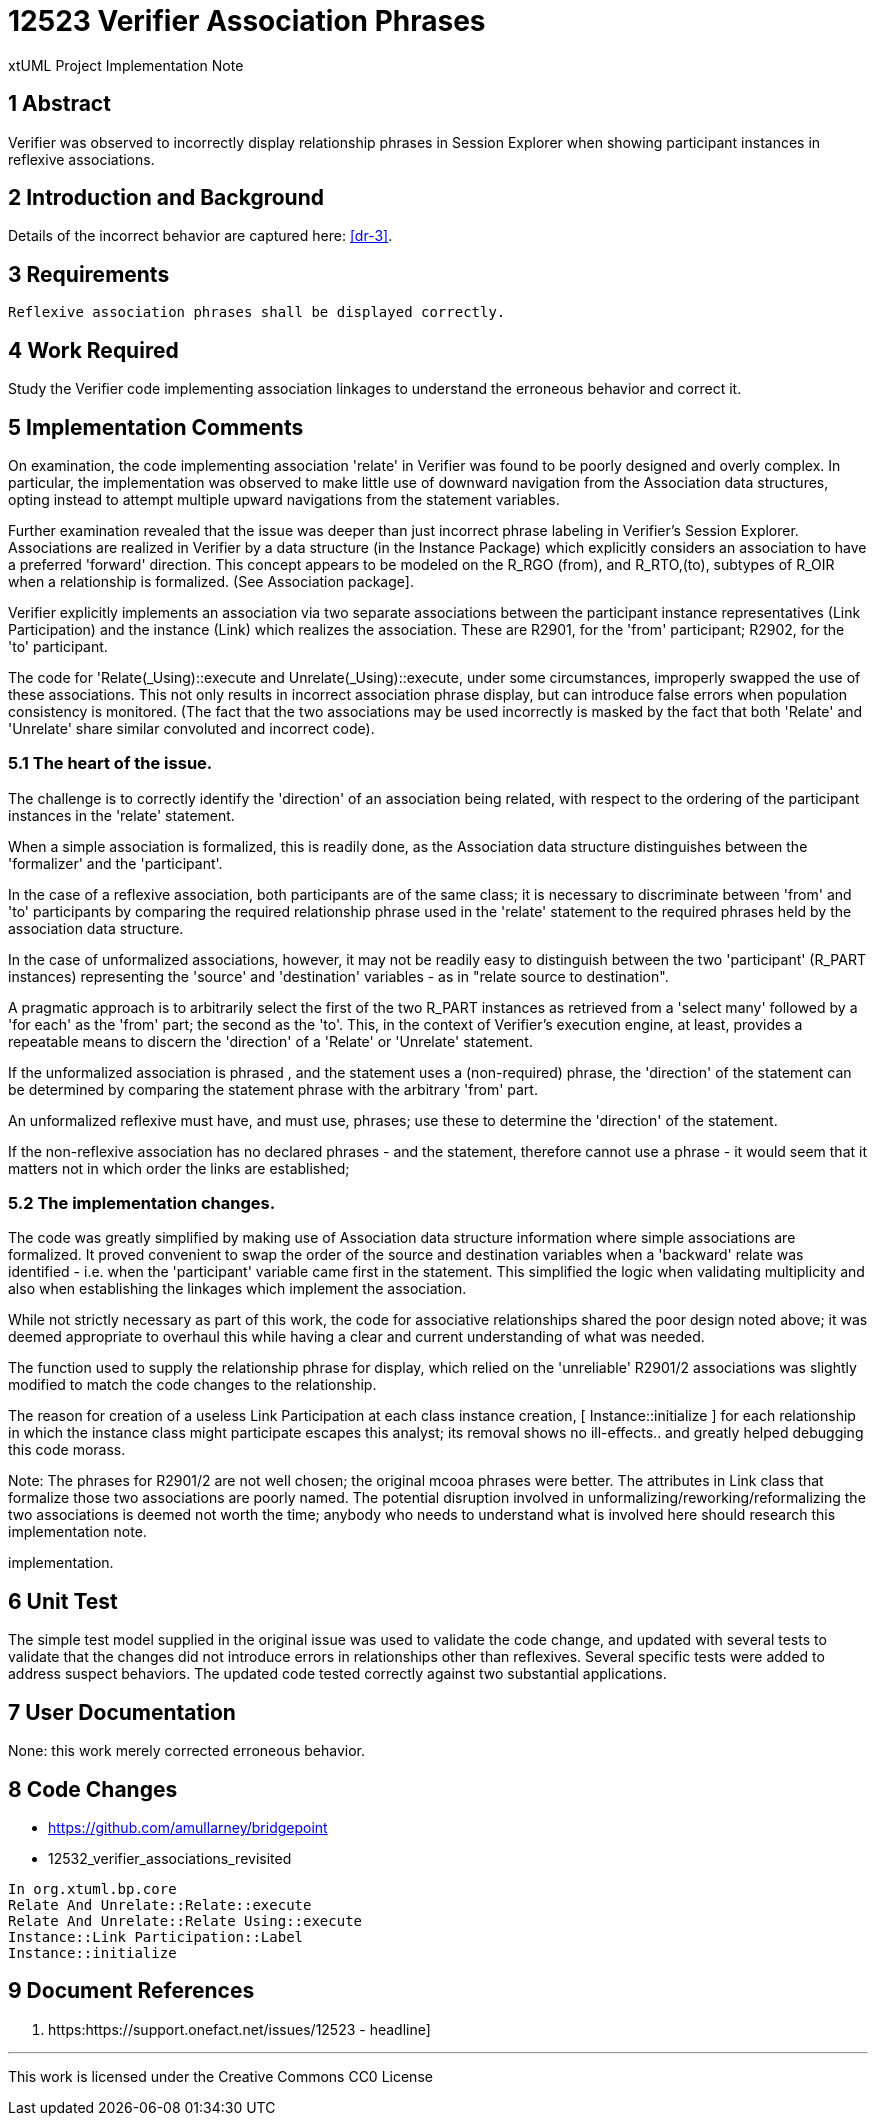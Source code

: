 = 12523 Verifier Association Phrases

xtUML Project Implementation Note

== 1 Abstract

Verifier was observed to incorrectly display relationship phrases in 
Session Explorer when showing participant instances in reflexive associations.  


== 2 Introduction and Background

Details of the incorrect behavior are captured here: <<dr-3>>.

== 3 Requirements

 Reflexive association phrases shall be displayed correctly.
 

== 4 Work Required

Study the Verifier code implementing association linkages to 
understand the erroneous behavior and correct it.

== 5 Implementation Comments

On examination, the code implementing association 'relate' in Verifier was 
found to be poorly designed and overly complex. In particular, the 
implementation was observed to make little use of downward navigation 
from the Association data structures, opting instead to attempt multiple 
upward navigations from the statement variables.

Further examination revealed that the issue was deeper than just incorrect 
phrase labeling in Verifier's Session Explorer. Associations are realized 
in Verifier by a data structure (in the Instance Package) which explicitly 
considers an association to have a preferred 'forward' direction. This concept 
appears to be modeled on the R_RGO (from), and R_RTO,(to), subtypes of R_OIR 
when a relationship is formalized. (See Association package].

Verifier explicitly implements an association via two separate associations 
between the participant instance representatives (Link Participation) and the 
instance (Link) which realizes the association.  These are R2901, for the 
'from' participant; R2902, for the 'to' participant.

The code for 'Relate(_Using)::execute and Unrelate(_Using)::execute, under some 
circumstances, improperly swapped the use of these associations. This not only 
results in incorrect association phrase display, but can introduce false errors 
when population consistency is monitored. (The fact that the two associations may 
be used incorrectly is masked by the fact that both 'Relate' and 'Unrelate' share 
similar convoluted and incorrect code).


=== 5.1 The heart of the issue.

The challenge is to correctly identify the 'direction' of an association being 
related, with respect to the ordering of the participant instances in the 
'relate' statement.

When a simple association is formalized, this is readily done, as the Association data 
structure distinguishes between the 'formalizer' and the 'participant'.

In the case of a reflexive association, both participants are of the same class; 
it is necessary to discriminate between 'from' and 'to' participants by 
comparing the required relationship phrase used in the 'relate' statement to the 
required phrases held by the association data structure. 

In the case of unformalized associations, however, it may not be readily easy to 
distinguish between the two 'participant' (R_PART instances) representing the 
'source' and 'destination' variables - as in "relate source to destination".

A pragmatic approach is to arbitrarily select the first of the two R_PART instances 
as retrieved from a 'select many' followed by a 'for each' as the 'from' part; 
the second as the 'to'. This, in the context of Verifier's execution 
engine, at least, provides a repeatable means to discern the 'direction' of a 
'Relate' or 'Unrelate' statement.

If the unformalized association is phrased , and the statement uses 
a (non-required) phrase, the 'direction' of the statement can be determined 
by comparing the statement phrase with the arbitrary 'from' part.

An unformalized reflexive must have, and must use, phrases; use these to determine 
the 'direction' of the statement.

If the non-reflexive association has no declared phrases - and the statement, 
therefore cannot use a phrase - it would seem that it matters not in which order 
the links are established; 


=== 5.2 The implementation changes.

The code was greatly simplified by making use of Association data structure information 
where simple associations are formalized. It proved convenient to swap the order of the 
source and destination variables when a 'backward' relate was identified - i.e. when the 
'participant' variable came first in the statement. This simplified the logic when 
validating multiplicity and also when establishing the linkages which implement the association.

While not strictly necessary as part of this work, the code for associative relationships 
shared the poor design noted above; it was deemed appropriate to overhaul this while having a 
clear and current understanding of what was needed.

The function used to supply the relationship phrase for display, which relied on the 'unreliable' 
R2901/2 associations was slightly modified to match the code changes to the relationship.

The reason for creation of a useless Link Participation at each class instance creation, 
[ Instance::initialize ] for each relationship in which the instance class might participate 
escapes this analyst; its removal shows no ill-effects.. and greatly helped debugging this 
code morass.

Note:
The phrases for R2901/2 are not well chosen; the original mcooa phrases were better.
The attributes in Link class that formalize those two associations are poorly named.
The potential disruption involved in unformalizing/reworking/reformalizing the two 
associations is deemed not worth the time; anybody who needs to understand what is 
involved here should research this implementation note.

implementation.

== 6 Unit Test

The simple test model supplied in the original issue was used to validate the code change,
and updated with several tests to validate that the changes did not introduce errors in 
relationships other than reflexives. Several specific tests were added to address suspect 
behaviors. The updated code tested correctly against two substantial applications.

== 7 User Documentation

None: this work merely corrected erroneous behavior.

== 8 Code Changes

- https://github.com/amullarney/bridgepoint
- 12532_verifier_associations_revisited

----
In org.xtuml.bp.core
Relate And Unrelate::Relate::execute
Relate And Unrelate::Relate Using::execute
Instance::Link Participation::Label
Instance::initialize

----

== 9 Document References


. [[dr-1]] https:https://support.onefact.net/issues/12523 - headline]

---

This work is licensed under the Creative Commons CC0 License

